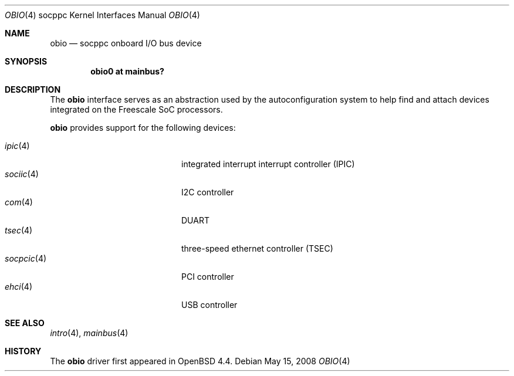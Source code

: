 .\"     $OpenBSD$
.\"
.\" Copyright (c) 2008 Mark Kettenis <kettenis@openbsd.org>
.\"
.\" Permission to use, copy, modify, and distribute this software for any
.\" purpose with or without fee is hereby granted, provided that the above
.\" copyright notice and this permission notice appear in all copies.
.\"
.\" THE SOFTWARE IS PROVIDED "AS IS" AND THE AUTHOR DISCLAIMS ALL WARRANTIES
.\" WITH REGARD TO THIS SOFTWARE INCLUDING ALL IMPLIED WARRANTIES OF
.\" MERCHANTABILITY AND FITNESS. IN NO EVENT SHALL THE AUTHOR BE LIABLE FOR
.\" ANY SPECIAL, DIRECT, INDIRECT, OR CONSEQUENTIAL DAMAGES OR ANY DAMAGES
.\" WHATSOEVER RESULTING FROM LOSS OF USE, DATA OR PROFITS, WHETHER IN AN
.\" ACTION OF CONTRACT, NEGLIGENCE OR OTHER TORTIOUS ACTION, ARISING OUT OF
.\" OR IN CONNECTION WITH THE USE OR PERFORMANCE OF THIS SOFTWARE.
.\"
.Dd $Mdocdate: May 15 2008 $
.Dt OBIO 4 socppc
.Os
.Sh NAME
.Nm obio
.Nd socppc onboard I/O bus device
.Sh SYNOPSIS
.Cd "obio0 at mainbus?"
.Sh DESCRIPTION
The
.Nm
interface serves as an abstraction used by the autoconfiguration
system to help find and attach devices integrated on the Freescale SoC
processors.
.Pp
.Nm
provides support for the following devices:
.Pp
.Bl -tag -width 12n -offset indent -compact
.It Xr ipic 4
integrated interrupt interrupt controller (IPIC)
.It Xr sociic 4
I2C controller
.It Xr com 4
DUART
.It Xr tsec 4
three-speed ethernet controller (TSEC)
.It Xr socpcic 4
PCI controller
.It Xr ehci 4
USB controller
.El
.Sh SEE ALSO
.Xr intro 4 ,
.Xr mainbus 4
.Sh HISTORY
The
.Nm
driver first appeared in
.Ox 4.4 .
